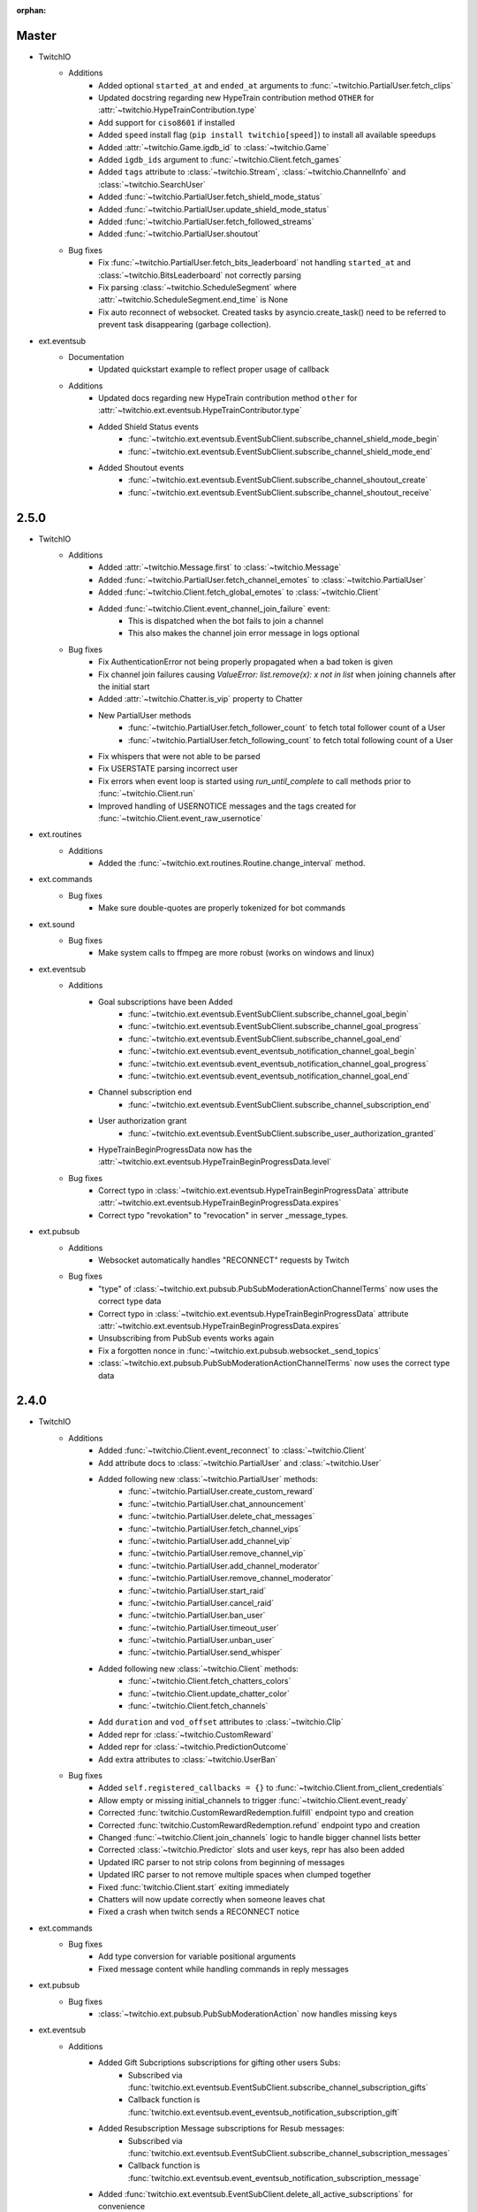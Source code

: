:orphan:


Master
======
- TwitchIO
    - Additions
        - Added optional ``started_at`` and ``ended_at`` arguments to :func:`~twitchio.PartialUser.fetch_clips`
        - Updated docstring regarding new  HypeTrain contribution  method ``OTHER`` for :attr:`~twitchio.HypeTrainContribution.type`
        - Add support for ``ciso8601`` if installed
        - Added ``speed`` install flag (``pip install twitchio[speed]``) to install all available speedups
        - Added :attr:`~twitchio.Game.igdb_id` to :class:`~twitchio.Game`
        - Added ``igdb_ids`` argument to :func:`~twitchio.Client.fetch_games`
        - Added ``tags`` attribute to :class:`~twitchio.Stream`, :class:`~twitchio.ChannelInfo` and :class:`~twitchio.SearchUser`
        - Added :func:`~twitchio.PartialUser.fetch_shield_mode_status`
        - Added :func:`~twitchio.PartialUser.update_shield_mode_status`
        - Added :func:`~twitchio.PartialUser.fetch_followed_streams`
        - Added :func:`~twitchio.PartialUser.shoutout`

    - Bug fixes
        - Fix :func:`~twitchio.PartialUser.fetch_bits_leaderboard` not handling ``started_at`` and :class:`~twitchio.BitsLeaderboard` not correctly parsing
        - Fix parsing :class:`~twitchio.ScheduleSegment` where :attr:`~twitchio.ScheduleSegment.end_time` is None
        - Fix auto reconnect of websocket. Created tasks by asyncio.create_task() need to be referred to prevent task disappearing (garbage collection).

- ext.eventsub
    - Documentation
        - Updated quickstart example to reflect proper usage of callback
    - Additions
        - Updated docs regarding new HypeTrain contribution method ``other`` for :attr:`~twitchio.ext.eventsub.HypeTrainContributor.type`
        - Added Shield Status events
            - :func:`~twitchio.ext.eventsub.EventSubClient.subscribe_channel_shield_mode_begin`
            - :func:`~twitchio.ext.eventsub.EventSubClient.subscribe_channel_shield_mode_end`
        - Added Shoutout events
            - :func:`~twitchio.ext.eventsub.EventSubClient.subscribe_channel_shoutout_create`
            - :func:`~twitchio.ext.eventsub.EventSubClient.subscribe_channel_shoutout_receive`

2.5.0
======
- TwitchIO
    - Additions
        - Added :attr:`~twitchio.Message.first` to :class:`~twitchio.Message`
        - Added :func:`~twitchio.PartialUser.fetch_channel_emotes` to :class:`~twitchio.PartialUser`
        - Added :func:`~twitchio.Client.fetch_global_emotes` to :class:`~twitchio.Client`
        - Added :func:`~twitchio.Client.event_channel_join_failure` event:
            - This is dispatched when the bot fails to join a channel
            - This also makes the channel join error message in logs optional
    - Bug fixes
        - Fix AuthenticationError not being properly propagated when a bad token is given
        - Fix channel join failures causing `ValueError: list.remove(x): x not in list` when joining channels after the initial start
        - Added :attr:`~twitchio.Chatter.is_vip` property to Chatter
        - New PartialUser methods
            - :func:`~twitchio.PartialUser.fetch_follower_count` to fetch total follower count of a User
            - :func:`~twitchio.PartialUser.fetch_following_count` to fetch total following count of a User

        - Fix whispers that were not able to be parsed
        - Fix USERSTATE parsing incorrect user
        - Fix errors when event loop is started using `run_until_complete` to call methods prior to :func:`~twitchio.Client.run`
        - Improved handling of USERNOTICE messages and the tags created for :func:`~twitchio.Client.event_raw_usernotice`

- ext.routines
    - Additions
        - Added the :func:`~twitchio.ext.routines.Routine.change_interval` method.

- ext.commands
    - Bug fixes
        - Make sure double-quotes are properly tokenized for bot commands

- ext.sound
    - Bug fixes
        - Make system calls to ffmpeg are more robust (works on windows and linux)

- ext.eventsub
    - Additions
        - Goal subscriptions have been Added
            - :func:`~twitchio.ext.eventsub.EventSubClient.subscribe_channel_goal_begin`
            - :func:`~twitchio.ext.eventsub.EventSubClient.subscribe_channel_goal_progress`
            - :func:`~twitchio.ext.eventsub.EventSubClient.subscribe_channel_goal_end`
            - :func:`~twitchio.ext.eventsub.event_eventsub_notification_channel_goal_begin`
            - :func:`~twitchio.ext.eventsub.event_eventsub_notification_channel_goal_progress`
            - :func:`~twitchio.ext.eventsub.event_eventsub_notification_channel_goal_end`

        - Channel subscription end
            - :func:`~twitchio.ext.eventsub.EventSubClient.subscribe_channel_subscription_end`
        - User authorization grant
            - :func:`~twitchio.ext.eventsub.EventSubClient.subscribe_user_authorization_granted`

        - HypeTrainBeginProgressData now has the :attr:`~twitchio.ext.eventsub.HypeTrainBeginProgressData.level`


    - Bug fixes
        - Correct typo in :class:`~twitchio.ext.eventsub.HypeTrainBeginProgressData` attribute :attr:`~twitchio.ext.eventsub.HypeTrainBeginProgressData.expires`
        - Correct typo "revokation" to "revocation" in server _message_types.

- ext.pubsub
    - Additions
        - Websocket automatically handles "RECONNECT" requests by Twitch
    - Bug fixes
        - "type" of :class:`~twitchio.ext.pubsub.PubSubModerationActionChannelTerms` now uses the correct type data
        - Correct typo in :class:`~twitchio.ext.eventsub.HypeTrainBeginProgressData` attribute :attr:`~twitchio.ext.eventsub.HypeTrainBeginProgressData.expires`
        - Unsubscribing from PubSub events works again
        - Fix a forgotten nonce in :func:`~twitchio.ext.pubsub.websocket._send_topics`
        - :class:`~twitchio.ext.pubsub.PubSubModerationActionChannelTerms` now uses the correct type data

2.4.0
======
- TwitchIO
    - Additions
        - Added :func:`~twitchio.Client.event_reconnect` to :class:`~twitchio.Client`
        - Add attribute docs to :class:`~twitchio.PartialUser` and :class:`~twitchio.User`
        - Added following new :class:`~twitchio.PartialUser` methods:
            - :func:`~twitchio.PartialUser.create_custom_reward`
            - :func:`~twitchio.PartialUser.chat_announcement`
            - :func:`~twitchio.PartialUser.delete_chat_messages`
            - :func:`~twitchio.PartialUser.fetch_channel_vips`
            - :func:`~twitchio.PartialUser.add_channel_vip`
            - :func:`~twitchio.PartialUser.remove_channel_vip`
            - :func:`~twitchio.PartialUser.add_channel_moderator`
            - :func:`~twitchio.PartialUser.remove_channel_moderator`
            - :func:`~twitchio.PartialUser.start_raid`
            - :func:`~twitchio.PartialUser.cancel_raid`
            - :func:`~twitchio.PartialUser.ban_user`
            - :func:`~twitchio.PartialUser.timeout_user`
            - :func:`~twitchio.PartialUser.unban_user`
            - :func:`~twitchio.PartialUser.send_whisper`
        - Added following new :class:`~twitchio.Client` methods:
            - :func:`~twitchio.Client.fetch_chatters_colors`
            - :func:`~twitchio.Client.update_chatter_color`
            - :func:`~twitchio.Client.fetch_channels`
        - Add ``duration`` and ``vod_offset`` attributes to :class:`~twitchio.Clip`
        - Added repr for :class:`~twitchio.CustomReward`
        - Added repr for :class:`~twitchio.PredictionOutcome`
        - Add extra attributes to :class:`~twitchio.UserBan`
    - Bug fixes
        - Added ``self.registered_callbacks = {}`` to :func:`~twitchio.Client.from_client_credentials`
        - Allow empty or missing initial_channels to trigger :func:`~twitchio.Client.event_ready`
        - Corrected :func:`twitchio.CustomRewardRedemption.fulfill` endpoint typo and creation
        - Corrected :func:`twitchio.CustomRewardRedemption.refund` endpoint typo and creation
        - Changed :func:`~twitchio.Client.join_channels` logic to handle bigger channel lists better
        - Corrected :class:`~twitchio.Predictor` slots and user keys, repr has also been added
        - Updated IRC parser to not strip colons from beginning of messages
        - Updated IRC parser to not remove multiple spaces when clumped together
        - Fixed :func:`twitchio.Client.start` exiting immediately
        - Chatters will now update correctly when someone leaves chat
        - Fixed a crash when twitch sends a RECONNECT notice

- ext.commands
    - Bug fixes
        - Add type conversion for variable positional arguments
        - Fixed message content while handling commands in reply messages

- ext.pubsub
    - Bug fixes
        - :class:`~twitchio.ext.pubsub.PubSubModerationAction` now handles missing keys

- ext.eventsub
    - Additions
        - Added Gift Subcriptions subscriptions for gifting other users Subs:
            - Subscribed via :func:`twitchio.ext.eventsub.EventSubClient.subscribe_channel_subscription_gifts`
            - Callback function is :func:`twitchio.ext.eventsub.event_eventsub_notification_subscription_gift`
        - Added Resubscription Message subscriptions for Resub messages:
            - Subscribed via :func:`twitchio.ext.eventsub.EventSubClient.subscribe_channel_subscription_messages`
            - Callback function is :func:`twitchio.ext.eventsub.event_eventsub_notification_subscription_message`
        - Added :func:`twitchio.ext.eventsub.EventSubClient.delete_all_active_subscriptions` for convenience
        - Created an Eventsub-specific :class:`~twitchio.ext.eventsub.CustomReward` model

2.3.0
=====
Massive documentation updates

- TwitchIO
    - Additions
        - Added ``retain_cache`` kwarg to Client and Bot. Default is True.
        - Poll endpoints added:
            - :func:`twitchio.PartialUser.fetch_polls`
            - :func:`twitchio.PartialUser.create_poll`
            - :func:`twitchio.PartialUser.end_poll`
        - Added :func:`twitchio.PartialUser.fetch_goals` method
        - Added :func:`twitchio.PartialUser.fetch_chat_settings` and :func:`twitchio.PartialUser.update_chat_settings` methods
        - Added :func:`twitchio.Client.part_channels` method
        - Added :func:`~twitchio.Client.event_channel_joined` event. This is dispatched when the bot joins a channel
        - Added first kwarg to :func:`twitchio.CustomReward.get_redemptions`

    - Bug fixes
        - Removed unexpected loop termination from ``WSConnection._close()``
        - Fix bug where # prefixed channel names and capitals in initial_channels would not trigger :func:`~twitchio.Client.event_ready`
        - Adjusted join channel rate limit handling
        - :func:`twitchio.PartialUser.create_clip` has been fixed by converting bool to string in http request
        - :attr:`~twitchio.Client.fetch_cheermotes` color attribute corrected
        - :func:`twitchio.PartialUser.fetch_channel_teams` returns empty list if no teams found rather than unhandled error
        - Fix :class:`twitchio.CustomRewardRedemption` so :func:`twitchio.CustomReward.get_redemptions` returns correctly

- ext.commands
    - :func:`twitchio.ext.commands.Bot.handle_commands` now also invokes on threads / replies
    - Cooldowns are now handled correctly per bucket.
    - Fix issue with :func:`twitchio.ext.commands.Bot.reload_module` where module is reloaded incorrectly if exception occurs
    - Additions
        - :func:`twitchio.ext.commands.Bot.handle_commands` now also invokes on threads / replies

    - Bug fixes
        - Cooldowns are now handled correctly per bucket.
        - Fix issue with :func:`twitchio.ext.Bot.reload_module` where module is reloaded incorrectly if exception occurs

- ext.pubsub
    - Channel subscription model fixes and additional type hints for Optional return values
    - :class:`~twitchio.ext.pubsub.PubSubBitsMessage` model updated to return correct data and updated typing
    - :class:`~twitchio.ext.pubsub.PubSubBitsBadgeMessage` model updated to return correct data and updated typing
    - :class:`~twitchio.ext.pubsub.PubSubChatMessage` now correctly returns a string rather than int for the Bits Events

2.2.0
=====
- ext.sounds
    - Added sounds extension. Check the :ref:`sounds-ref` documentation for more information.

- TwitchIO
    - Loosen aiohttp requirements to allow 3.8.1
    - :class:`~twitchio.Stream` was missing from ``__all__``. It is now available in the twitchio namespace.
    - Added ``.status``, ``.reason`` and ``.extra`` to :class:`HTTPException`
    - Fix ``Message._timestamp`` value when tag is not provided by twitch
    - Fix :func:`~twitchio.Client.wait_for_ready`
    - Remove loop= parameter inside :func:`~twitchio.Client.wait_for` for 3.10 compatibility
    - Add :attr:`~twitchio.Chatter.is_broadcaster` check to :class:`~twitchio.PartialChatter`. This is accessible as ``Context.author.is_broadcaster``
    - :func:`~twitchio.PartialUser.fetch_follow` will now return ``None`` if the FollowEvent does not exists
    - TwitchIO will now correctly handle error raised when only the prefix is typed in chat
    - Fix paginate logic in :func:`TwitchHTTP.request`

- ext.commands
    - Fixed an issue (`GH#273 <https://github.com/TwitchIO/TwitchIO/issues/273>`_) where cog listeners were not ejected when unloading a module

- ext.pubsub
    - Add channel subscription pubsub model.

- ext.eventsub
    - Add support for the following subscription types
        - :class:`twitchio.ext.eventsub.PollBeginProgressData`
            - ``channel.poll.begin``:
            - ``channel.poll.progress``
        - :class:`twitchio.ext.eventsub.PollEndData`
            - ``channel.poll.end``
        - :class:`twitchio.ext.eventsub.PredictionBeginProgressData`
            - ``channel.prediction.begin``
            - ``channel.prediction.progress``
        - :class:`twitchio.ext.eventsub.PredictionLockData`
            - ``channel.prediction.lock``
        - :class:`twitchio.ext.eventsub.PredictionEndData`
            - ``channel.prediction.end``

2.1.5
=====
- TwitchIO
    - Add ``user_id`` property to Client
    - Change id_cache to only cache if a value is not ``None``
    - Add :func:`Client.wait_for_ready`

2.1.4
======
- TwitchIO
    - Chatter.is_mod now uses name instead of display_name
    - Added ChannelInfo to slots
    - Remove loop= parameter for asyncio.Event in websocket for 3.10 compatibility

- ext.eventsub
    - ChannelCheerData now returns user if is_anonymous is False else None

2.1.3
======
- TwitchIO
    - Fix bug where chatter never checked for founder in is_subscriber
    - Fix rewards model so it can now handle pubsub and helix callbacks

- ext.commands
    - Fix TypeError in Bot.from_client_credentials

2.1.2
======
New logo!

- TwitchIO
    - Add :func:`Chatter.mention`
    - Re-add ``raw_usernotice`` from V1.x
    - Fix echo messages for replies
    - Fix a bug where the wrong user would be whispered
    - Fix a bug inside :func:`User.modify_stream` where the game_id key would be specified as ``"None"`` if not provided (GH#237)
    - Add support for teams and channelteams API routes
        - :class:`Team`, :class:`ChannelTeams`
        - :func:`Client.fetch_teams`
        - :func:`PartialUser.fetch_channel_teams`

- ext.commands
    - Fix issue where Bot.from_client_credentials would result in an inoperable Bot instance (GH#239)

- ext.pubsub
    - Added :func:`ext.pubsub.Websocket.pubsub_error` to support being notified of pubsub errors
    - Added :func:`ext.pubsub.Websocket.pubsub_nonce` to support being notified of pubsub nonces

- ext.eventsub
    - Patch 2.1.1 bug which breaks library on 3.7 for ext.eventsub

2.1.1
======
- TwitchIO
    - Patch a bug introduced in 2.1.0 that broke the library on python 3.7

2.1.0
======
- TwitchIO
    - Type the :class:`User` class
    - Update the library to use a proper ISO datetime parser
    - Add event_raw_usernotice event (GH#229)
    - :class:`User` fixed an issue where the User class couldn't fetch rewards (GH#214)
    - :class:`Chatter` fixed the docstring for the `badges` property
    - :func:`Chatter.is_subscriber` will now return True for founders
    - :class:`Client` change docstring on `fetch_channel`
    - Add support for the predictions API routes
        - :class:`Prediction`, :class:`Predictor`, :class:`PredictionOutcome`
        - :func:`PartialUser.end_prediction`, :func:`PartialUser.get_prediction`, :func:`PartialUser.create_prediction`
    - Add support for the schedules API routes
        - :class:`Schedule`, :class:`ScheduleSegment`, :class:`ScheduleCategory`, :class:`ScheduleVacation`
        - :func:`PartialUser.fetch_schedule`
    - Add :func:`PartialUser.modify_stream`
    - Fix bug where chatter cache would not be created
    - Fix bug where :func:`Client.wait_for` would cause internal asyncio.InvalidState errors

- ext.commands
    - General typing improvements
    - :func:`ext.commands.builtin_converters.convert_Clip` - Raise error when the regex doesn't match to appease linters. This should never be raised.
    - Added :func:`ext.commands.Context.reply` to support message replies

- ext.pubsub
    - Fixed bug with Pool.unsubscribe_topics caused by typo

- ext.eventsub
    - fix :class:`ext.eventsub.models.ChannelBanData`'s ``permanent`` attribute accessing nonexistent attrs from the event payload
    - Add documentation

